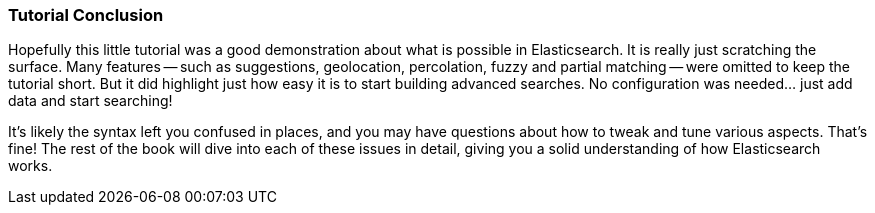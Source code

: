 === Tutorial Conclusion

Hopefully this little tutorial was a good demonstration about what is possible
in Elasticsearch.  It is really just scratching the surface. Many features
-- such as suggestions, geolocation, percolation, fuzzy and partial matching
-- were  omitted to keep the tutorial short.  But it did highlight just how
easy it is to start building advanced searches.  No configuration
was needed... just add data and start searching!

It's likely the syntax left you confused in places, and you may have questions
about how to tweak and tune various aspects.  That's fine!  The rest of the
book will dive into each of these issues in detail, giving you a solid
understanding of how Elasticsearch works.

